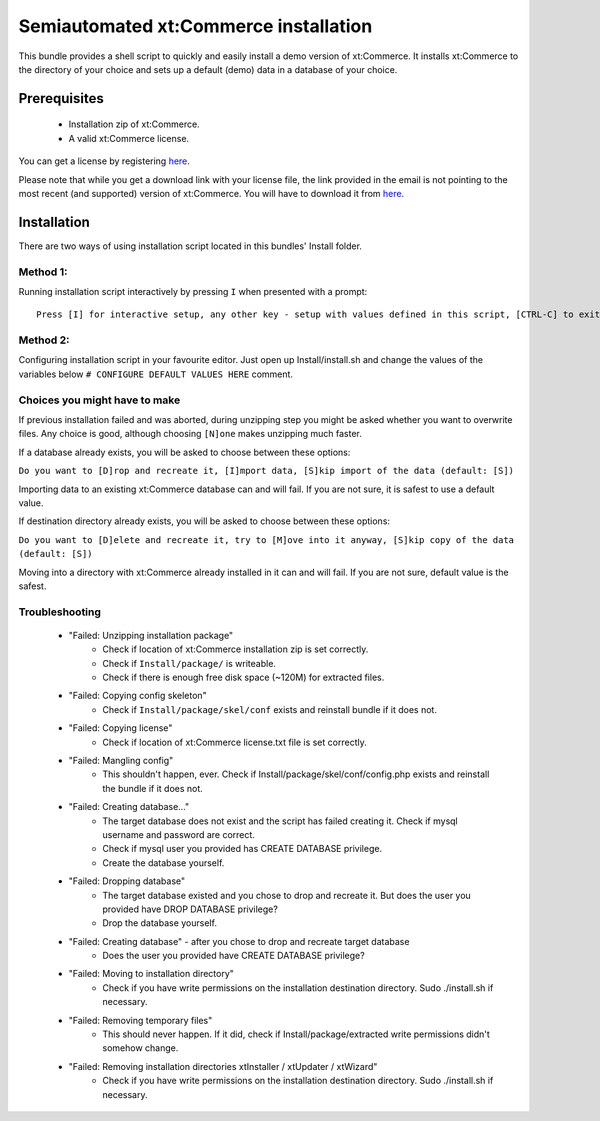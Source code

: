 Semiautomated xt:Commerce installation
======================================

This bundle provides a shell script to quickly and easily install a demo version of xt:Commerce.
It installs xt:Commerce to the directory of your choice and sets up a default (demo) data in a database of your choice.

Prerequisites
-------------

    - Installation zip of xt:Commerce.
    - A valid xt:Commerce license.

You can get a license by registering `here <http://addons.xt-commerce.com/index.php?page=content&coID=37>`_.

Please note that while you get a download link with your license file, the link provided in the email is not pointing
to the most recent (and supported) version of xt:Commerce. You will have to download it from
`here <http://www.xt-commerce.info/index.php?_m=downloads&_a=view&parentcategoryid=7&pcid=5&nav=0,5>`_.

Installation
------------

There are two ways of using installation script located in this bundles' Install folder.

Method 1:
~~~~~~~~~

Running installation script interactively by pressing ``I`` when presented with a prompt:

::

    Press [I] for interactive setup, any other key - setup with values defined in this script, [CTRL-C] to exit

Method 2:
~~~~~~~~~

Configuring installation script in your favourite editor. Just open up Install/install.sh and change the values of the variables below
``# CONFIGURE DEFAULT VALUES HERE`` comment.

Choices you might have to make
~~~~~~~~~~~~~~~~~~~~~~~~~~~~~~

If previous installation failed and was aborted, during unzipping step you might be asked whether you want to overwrite files. Any choice is good, although choosing ``[N]one`` makes unzipping much faster.

If a database already exists, you will be asked to choose between these options:

``Do you want to [D]rop and recreate it, [I]mport data, [S]kip import of the data (default: [S])``

Importing data to an existing xt:Commerce database can and will fail. If you are not sure, it is safest to use a default value.

If destination directory already exists, you will be asked to choose between these options:

``Do you want to [D]elete and recreate it, try to [M]ove into it anyway, [S]kip copy of the data (default: [S])``

Moving into a directory with xt:Commerce already installed in it can and will fail. If you are not sure, default value is the safest.

Troubleshooting
~~~~~~~~~~~~~~~

    - "Failed: Unzipping installation package"
        - Check if location of xt:Commerce installation zip is set correctly.
        - Check if ``Install/package/`` is writeable.
        - Check if there is enough free disk space (~120M) for extracted files.
    - "Failed: Copying config skeleton"
        - Check if ``Install/package/skel/conf`` exists and reinstall bundle if it does not.
    - "Failed: Copying license"
        - Check if location of xt:Commerce license.txt file is set correctly.
    - "Failed: Mangling config"
        - This shouldn't happen, ever. Check if Install/package/skel/conf/config.php exists and reinstall the bundle if it does not.
    - "Failed: Creating database..."
        - The target database does not exist and the script has failed creating it. Check if mysql username and password are correct.
        - Check if mysql user you provided has CREATE DATABASE privilege.
        - Create the database yourself.
    - "Failed: Dropping database"
        - The target database existed and you chose to drop and recreate it. But does the user you provided have DROP DATABASE privilege?
        - Drop the database yourself.
    - "Failed: Creating database" - after you chose to drop and recreate target database
        - Does the user you provided have CREATE DATABASE privilege?
    - "Failed: Moving to installation directory"
        - Check if you have write permissions on the installation destination directory. Sudo ./install.sh if necessary.
    - "Failed: Removing temporary files"
        - This should never happen. If it did, check if Install/package/extracted write permissions didn't somehow change.
    - "Failed: Removing installation directories xtInstaller / xtUpdater / xtWizard"
        - Check if you have write permissions on the installation destination directory. Sudo ./install.sh if necessary.
